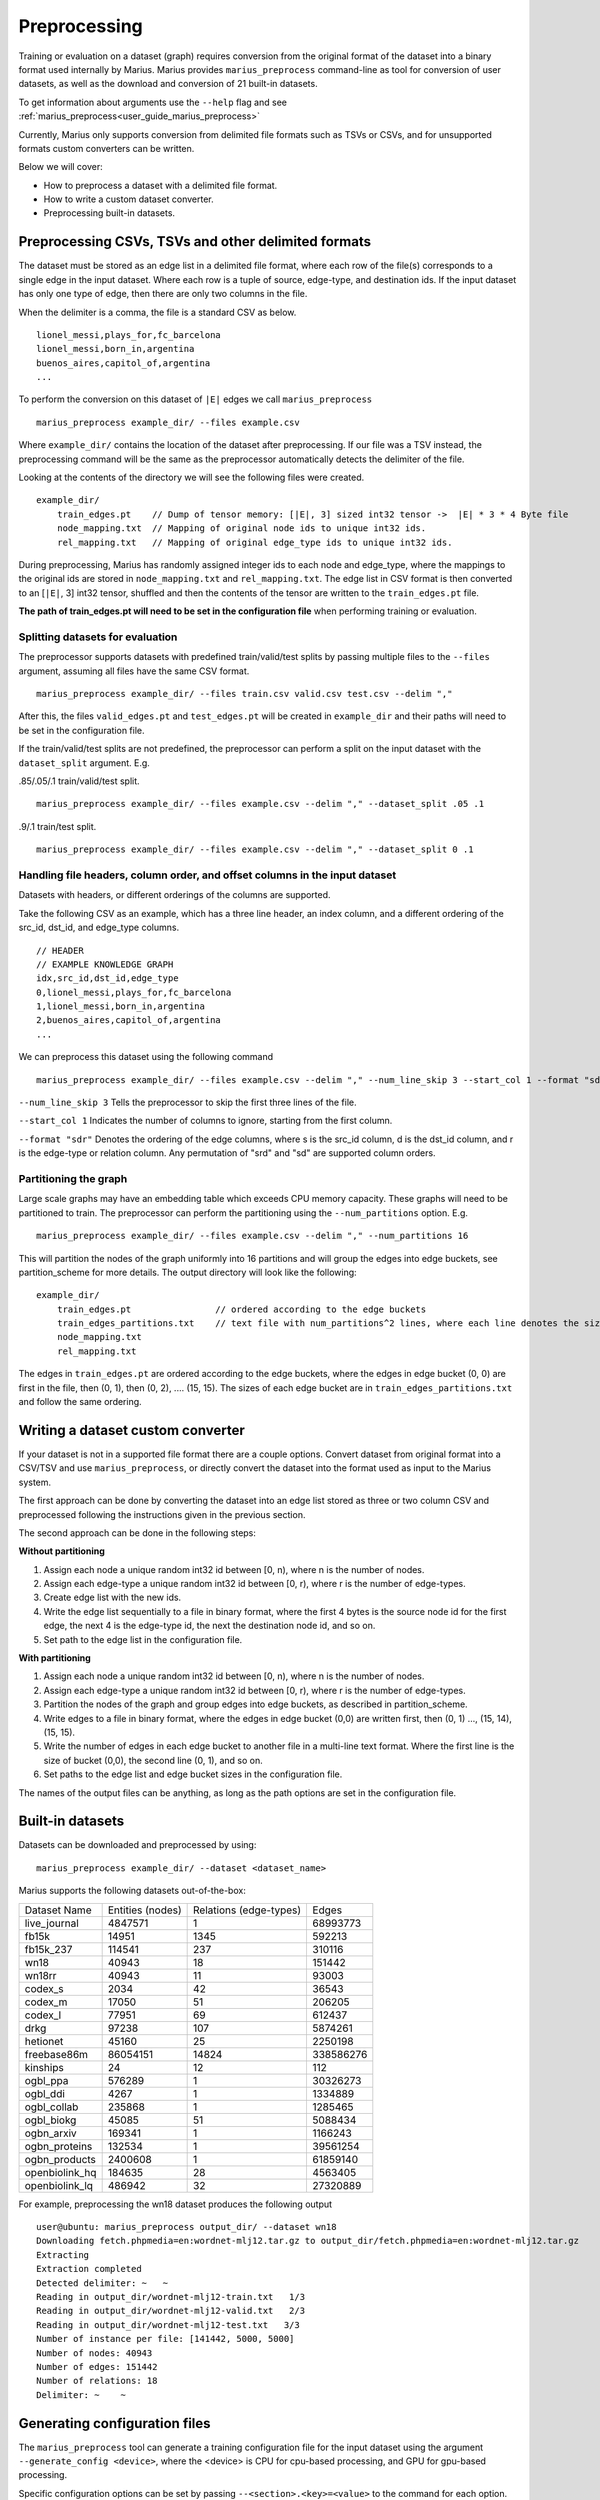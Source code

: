 .. _preprocessing:

*************
Preprocessing
*************

Training or evaluation on a dataset (graph) requires conversion from the original format of the dataset into a binary format used internally by Marius.
Marius provides ``marius_preprocess`` command-line as tool for conversion of user datasets, as well as the download and conversion of 21 built-in datasets.

To get information about arguments use the ``--help`` flag and see :ref:`marius_preprocess<user_guide_marius_preprocess>`

Currently, Marius only supports conversion from delimited file formats such as TSVs or CSVs, and for unsupported formats custom converters can be written.

Below we will cover:

* How to preprocess a dataset with a delimited file format.
* How to write a custom dataset converter.
* Preprocessing built-in datasets.

Preprocessing CSVs, TSVs and other delimited formats
----------------------------------------------------------

The dataset must be stored as an edge list in a delimited file format, where each row of the file(s) corresponds to a single edge in the input dataset. Where each row is a tuple of source, edge-type, and destination ids. If the input dataset has only one type of edge, then there are only two columns in the file.

When the delimiter is a comma, the file is a standard CSV as below.

::

    lionel_messi,plays_for,fc_barcelona
    lionel_messi,born_in,argentina
    buenos_aires,capitol_of,argentina
    ...

To perform the conversion on this dataset of ``|E|`` edges we call ``marius_preprocess``

::

    marius_preprocess example_dir/ --files example.csv

Where ``example_dir/`` contains the location of the dataset after preprocessing. If our file was a TSV instead, the preprocessing command will be the same as the preprocessor automatically detects the delimiter of the file.



Looking at the contents of the directory we will see the following files were created.

::

    example_dir/
        train_edges.pt    // Dump of tensor memory: [|E|, 3] sized int32 tensor ->  |E| * 3 * 4 Byte file
        node_mapping.txt  // Mapping of original node ids to unique int32 ids.
        rel_mapping.txt   // Mapping of original edge_type ids to unique int32 ids.

During preprocessing, Marius has randomly assigned integer ids to each node and edge_type, where the mappings to the original ids are stored in ``node_mapping.txt`` and ``rel_mapping.txt``.
The edge list in CSV format is then converted to an [``|E|``, 3] int32 tensor, shuffled and then the contents of the tensor are written to the ``train_edges.pt`` file.

**The path of train_edges.pt will need to be set in the configuration file** when performing training or evaluation.

Splitting datasets for evaluation
^^^^^^^^^^^^^^^^^^^^^^^^^^^^^^^^^^^^^^^^^^^^^^^^^^^^^^^^^^^^^^^^^^^^^^^^^^^^

The preprocessor supports datasets with predefined train/valid/test splits by passing multiple files to the ``--files`` argument, assuming all files have the same CSV format.

::

    marius_preprocess example_dir/ --files train.csv valid.csv test.csv --delim ","

After this, the files ``valid_edges.pt`` and ``test_edges.pt`` will be created in ``example_dir`` and their paths will need to be set in the configuration file.

If the train/valid/test splits are not predefined, the preprocessor can perform a split on the input dataset with the ``dataset_split`` argument. E.g.

.85/.05/.1 train/valid/test split.

::

    marius_preprocess example_dir/ --files example.csv --delim "," --dataset_split .05 .1


.9/.1 train/test split.

::

    marius_preprocess example_dir/ --files example.csv --delim "," --dataset_split 0 .1


Handling file headers, column order, and offset columns in the input dataset
^^^^^^^^^^^^^^^^^^^^^^^^^^^^^^^^^^^^^^^^^^^^^^^^^^^^^^^^^^^^^^^^^^^^^^^^^^^^

Datasets with headers, or different orderings of the columns are supported.

Take the following CSV as an example, which has a three line header, an index column, and a different ordering of the src_id, dst_id, and edge_type columns.

::

    // HEADER
    // EXAMPLE KNOWLEDGE GRAPH
    idx,src_id,dst_id,edge_type
    0,lionel_messi,plays_for,fc_barcelona
    1,lionel_messi,born_in,argentina
    2,buenos_aires,capitol_of,argentina
    ...

We can preprocess this dataset using the following command

::

    marius_preprocess example_dir/ --files example.csv --delim "," --num_line_skip 3 --start_col 1 --format "sdr"

``--num_line_skip 3`` Tells the preprocessor to skip the first three lines of the file.

``--start_col 1`` Indicates the number of columns to ignore, starting from the first column.

``--format "sdr"`` Denotes the ordering of the edge columns, where s is the src_id column, d is the dst_id column, and r is the edge-type or relation column. Any permutation of "srd" and "sd" are supported column orders.

Partitioning the graph
^^^^^^^^^^^^^^^^^^^^^^

Large scale graphs may have an embedding table which exceeds CPU memory capacity. These graphs will need to be partitioned to train. The preprocessor can perform the partitioning using the ``--num_partitions`` option. E.g.

::

    marius_preprocess example_dir/ --files example.csv --delim "," --num_partitions 16

This will partition the nodes of the graph uniformly into 16 partitions and will group the edges into edge buckets, see partition_scheme for more details. The output directory will look like the following:

::

    example_dir/
        train_edges.pt                // ordered according to the edge buckets
        train_edges_partitions.txt    // text file with num_partitions^2 lines, where each line denotes the size of an edge bucket
        node_mapping.txt
        rel_mapping.txt

The edges in ``train_edges.pt`` are ordered according to the edge buckets, where the edges in edge bucket (0, 0) are first in the file, then (0, 1), then (0, 2), .... (15, 15). The sizes of each edge bucket are in ``train_edges_partitions.txt`` and follow the same ordering.

Writing a dataset custom converter
----------------------------------------------------------

If your dataset is not in a supported file format there are a couple options. Convert dataset from original format into a CSV/TSV and use ``marius_preprocess``, or directly convert the dataset into the format used as input to the Marius system.

The first approach can be done by converting the dataset into an edge list stored as three or two column CSV and preprocessed following the instructions given in the previous section.

The second approach can be done in the following steps:

**Without partitioning**

1. Assign each node a unique random int32 id between [0, n), where n is the number of nodes.
2. Assign each edge-type a unique random int32 id between [0, r), where r is the number of edge-types.
3. Create edge list with the new ids.
4. Write the edge list sequentially to a file in binary format, where the first 4 bytes is the source node id for the first edge, the next 4 is the edge-type id, the next the destination node id, and so on.
5. Set path to the edge list in the configuration file.

**With partitioning**

1. Assign each node a unique random int32 id between [0, n), where n is the number of nodes.
2. Assign each edge-type a unique random int32 id between [0, r), where r is the number of edge-types.
3. Partition the nodes of the graph and group edges into edge buckets, as described in partition_scheme.
4. Write edges to a file in binary format, where the edges in edge bucket (0,0) are written first, then (0, 1) ..., (15, 14), (15, 15).
5. Write the number of edges in each edge bucket to another file in a multi-line text format. Where the first line is the size of bucket (0,0), the second line (0, 1), and so on.
6. Set paths to the edge list and edge bucket sizes in the configuration file.

The names of the output files can be anything, as long as the path options are set in the configuration file.

Built-in datasets
----------------------------------------------------------

Datasets can be downloaded and preprocessed by using:

::

    marius_preprocess example_dir/ --dataset <dataset_name>

Marius supports the following datasets out-of-the-box:

==================  ================  ======================  ==========
Dataset Name        Entities (nodes)  Relations (edge-types)  Edges
------------------  ----------------  ----------------------  ----------
live_journal        4847571           1                       68993773
fb15k               14951             1345                    592213
fb15k_237           114541            237                     310116
wn18                40943             18                      151442
wn18rr              40943             11                      93003
codex_s             2034              42                      36543
codex_m             17050             51                      206205
codex_l             77951             69                      612437
drkg                97238             107                     5874261
hetionet            45160             25                      2250198
freebase86m         86054151          14824                   338586276
kinships            24                12                      112
ogbl_ppa            576289            1                       30326273
ogbl_ddi            4267              1                       1334889
ogbl_collab         235868            1                       1285465
ogbl_biokg          45085             51                      5088434
ogbn_arxiv          169341            1                       1166243
ogbn_proteins       132534            1                       39561254
ogbn_products       2400608           1                       61859140
openbiolink_hq      184635            28                      4563405
openbiolink_lq      486942            32                      27320889
==================  ================  ======================  ==========

For example, preprocessing the wn18 dataset produces the following output

::

    user@ubuntu: marius_preprocess output_dir/ --dataset wn18
    Downloading fetch.phpmedia=en:wordnet-mlj12.tar.gz to output_dir/fetch.phpmedia=en:wordnet-mlj12.tar.gz
    Extracting
    Extraction completed
    Detected delimiter: ~   ~
    Reading in output_dir/wordnet-mlj12-train.txt   1/3
    Reading in output_dir/wordnet-mlj12-valid.txt   2/3
    Reading in output_dir/wordnet-mlj12-test.txt   3/3
    Number of instance per file: [141442, 5000, 5000]
    Number of nodes: 40943
    Number of edges: 151442
    Number of relations: 18
    Delimiter: ~    ~

Generating configuration files
------------------------------

The ``marius_preprocess`` tool can generate a training configuration file for the input dataset using the argument ``--generate_config <device>``, where the <device> is CPU for cpu-based processing, and GPU for gpu-based processing.

Specific configuration options can be set by passing ``--<section>.<key>=<value>`` to the command for each option. E.g.

::

    marius_preprocess output_dir/ --dataset wn18 --generate_config CPU --model.embedding_size=256 --training.num_epochs=100

This will preprocess the wn18 dataset and will generate a configuration file with following options set:

::

    [general]
    device=CPU
    num_train=141442
    num_nodes=40943
    num_relations=18
    num_valid=5000
    num_test=5000

    [model]
    embedding_size=256

    [path]
    train_edges=output_dir/train_edges.pt
    validation_edges=output_dir/valid_edges.pt
    test_edges=output_dir/test_edges.pt

